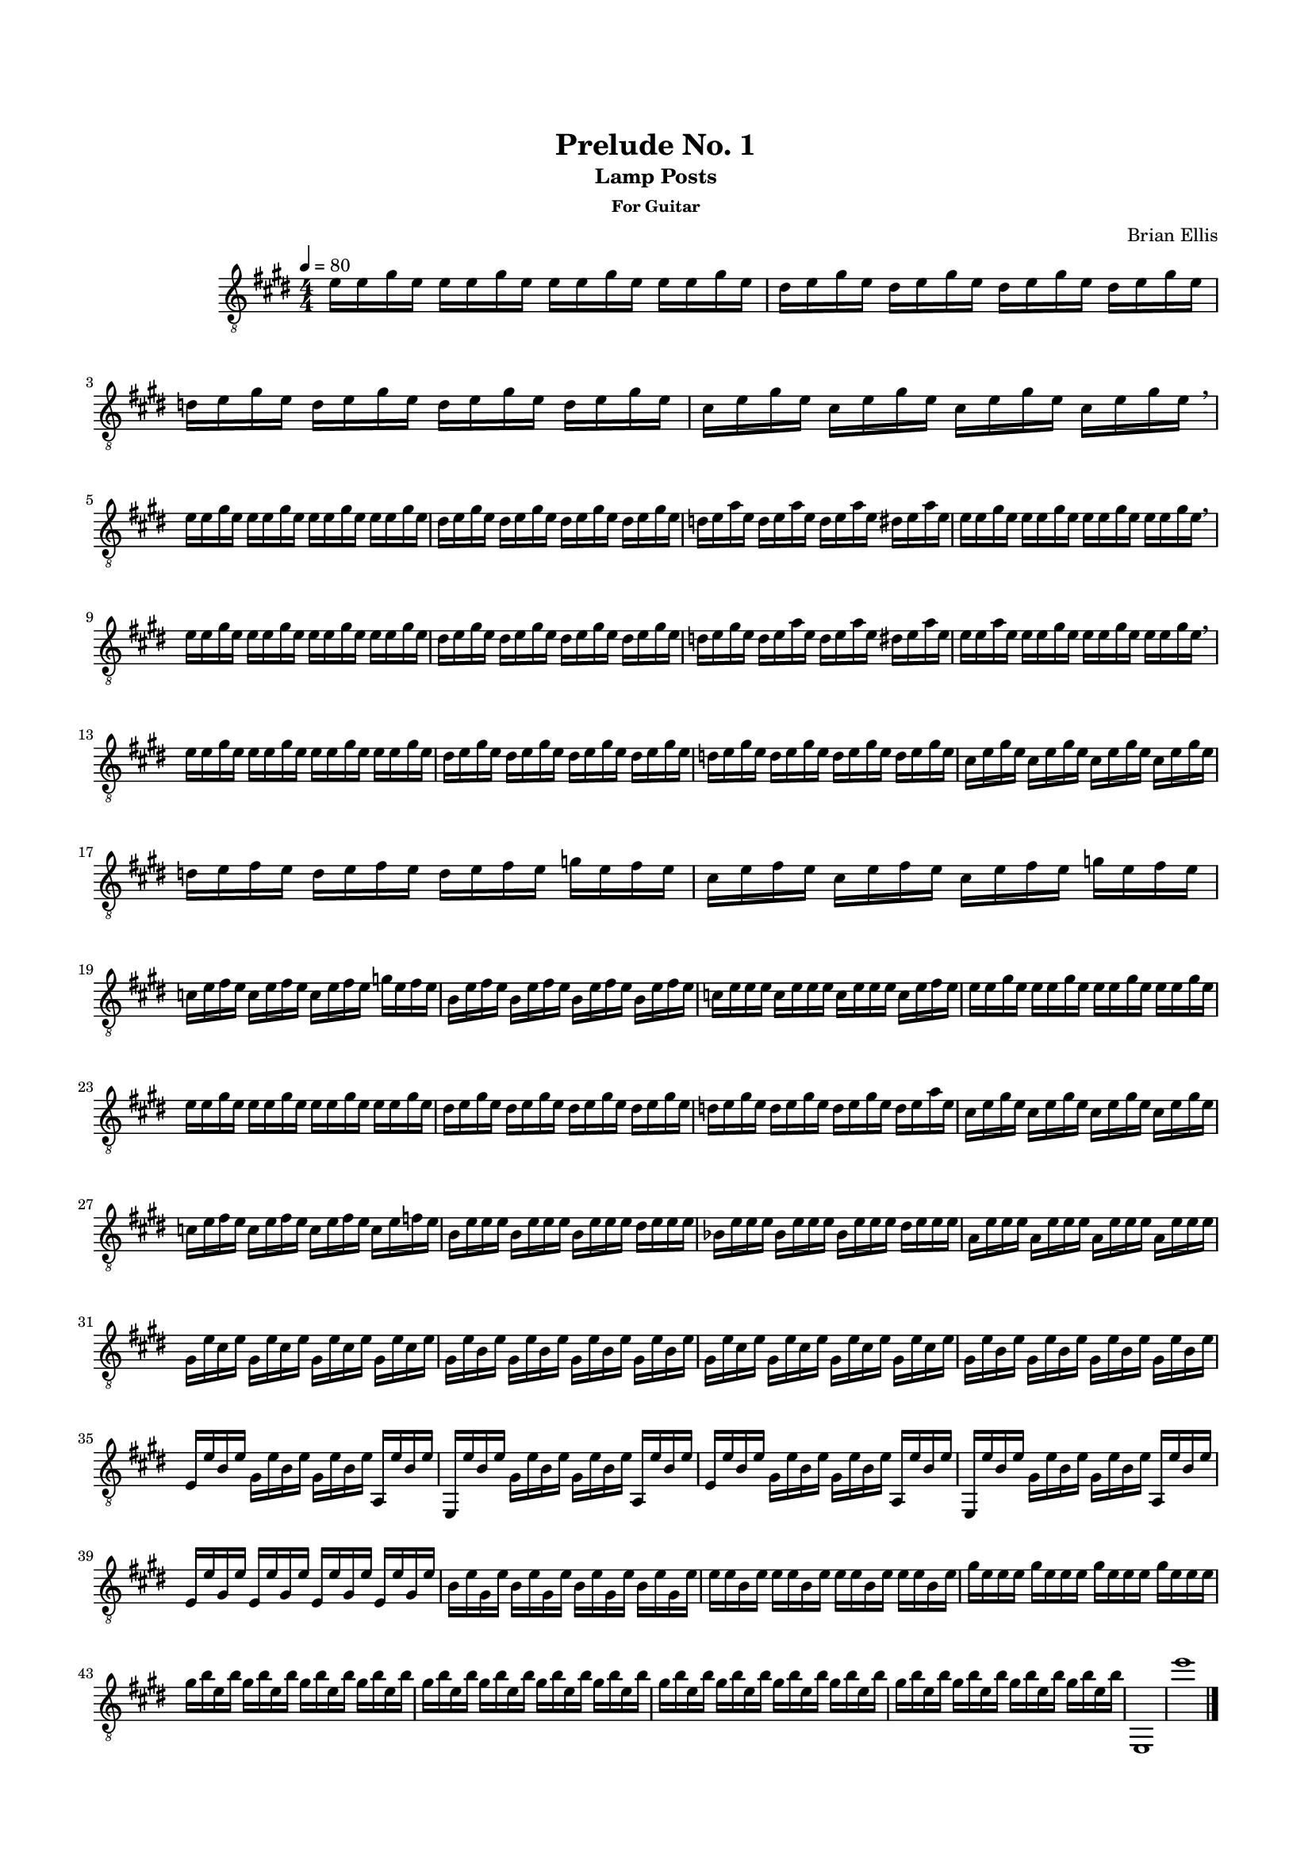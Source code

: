\version "2.18.0"
#(set-global-staff-size 15)


\header {
	title = "Prelude No. 1"
	subtitle = "Lamp Posts"
	subsubtitle = "For Guitar"
	composer = "Brian Ellis"
	tagline = ""
}

\paper{
  indent = 2\cm
  left-margin = 1.5\cm
  right-margin = 1.5\cm
  top-margin = 2\cm
  bottom-margin = 1.5\cm
  ragged-last-bottom = ##f
}

\score {
	\midi {}
	\layout {}

	\new Staff \relative c'{
	\numericTimeSignature
	\key e \major
	\time 4/4
	\set Timing.beamExceptions = #'()
	\set Timing.beatStructure = #'(1 1 1 1)
	\clef "treble_8"
	\tempo 4 = 80
	e16 e gis e e e gis e e e gis e e e gis e 
	dis e gis e dis e gis e dis e gis e dis e gis e 
	d e gis e d e gis e d e gis e d e gis e 
	cis e gis e cis e gis e cis e gis e cis e gis e \breathe
	
\break

	e e gis e e e gis e e e gis e e e gis e 
	dis e gis e dis e gis e dis e gis e dis e gis e 
	d e a e d e a e d e a e dis e a e 
	e e gis e e e gis e e e gis e e e gis e \breathe

\break
	
	e e gis e e e gis e e e gis e e e gis e 
	dis e gis e dis e gis e dis e gis e dis e gis e 
	d e gis e d e a e d e a e dis e a e 
	e e a e e e gis e e e gis e e e gis e \breathe

\break
	
	e16 e gis e e e gis e e e gis e e e gis e 
	dis e gis e dis e gis e dis e gis e dis e gis e 
	d e gis e d e gis e d e gis e d e gis e 
	cis e gis e cis e gis e cis e gis e cis e gis e
	\break
	d e fis e d e fis e d e fis e g e fis e
	cis e fis e cis e fis e cis e fis e g e fis e
	\break

	c e fis e c e fis e c e fis e g e fis e
	b e fis e b e fis e b e fis e b e fis e 
	c e e e c e e e c e e e c e fis e 
	e16 e gis e e e gis e e e gis e e e gis e 

\break	

	e16 e gis e e e gis e e e gis e e e gis e 
	dis e gis e dis e gis e dis e gis e dis e gis e 
	d e gis e d e gis e d e gis e d e a e 
	cis e gis e cis e gis e cis e gis e cis e gis e
\break
	c e fis e c e fis e c e fis e c e f e 
	b e e e b e e e b e e e dis e e e 
	bes e e e bes e e e bes e e e dis e e e 
	a, e' e e a, e' e e a, e' e e a, e' e e 
\break
	gis, e' cis e gis, e' cis e gis, e' cis e gis, e' cis e 
	gis, e' b e gis, e' b e gis, e' b e gis, e' b e 
	gis, e' cis e gis, e' cis e gis, e' cis e gis, e' cis e 
	gis, e' b e gis, e' b e gis, e' b e gis, e' b e 
\break	
	e, e' b e gis, e' b e gis, e' b e a,, e'' b e 
	e,, e'' b e gis, e' b e gis, e' b e a,, e'' b e 
	e, e' b e gis, e' b e gis, e' b e a,, e'' b e 
	e,, e'' b e gis, e' b e gis, e' b e a,, e'' b e 
\break
	e, e' gis, e' e, e' gis, e' e, e' gis, e' e, e' gis, e' 
	b e gis, e' b e gis, e' b e gis, e' b e gis, e' 
	e e b e e e b e e e b e e e b e 
	gis e e e gis e e e gis e e e gis e e e 
\break	
	gis b e, b' gis b e, b' gis b e, b' gis b e, b' 
	gis b e, b' gis b e, b' gis b e, b' gis b e, b'
	gis b e, b' gis b e, b' gis b e, b' gis b e, b' 
	gis b e, b' gis b e, b' gis b e, b' gis b e, b' 
	e,,,1 e'''
	\bar "|."


}
}


